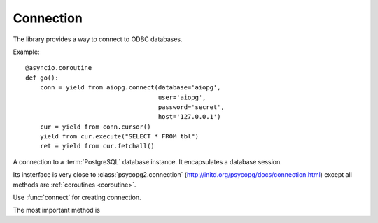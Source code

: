 Connection
==========

The library provides a way to connect to ODBC databases.

Example::

  @asyncio.coroutine
  def go():
      conn = yield from aiopg.connect(database='aiopg',
                                      user='aiopg',
                                      password='secret',
                                      host='127.0.0.1')
      cur = yield from conn.cursor()
      yield from cur.execute("SELECT * FROM tbl")
      ret = yield from cur.fetchall()


.. function:: connect(dsn=None, *, loop=None, timeout=60.0, \
                      enable_json=True, enable_hstore=True, echo=False, \
                      **kwargs)

   A :ref:`coroutine <coroutine>` that connects to PostgreSQL.

   The function accepts all parameters that :func:`psycopg2.connect`
   does plus optional keyword-only *loop* and *timeout* parameters.

   :param loop: asyncio event loop instance or ``None`` for default one.

   :param float timeout: default timeout (in seconds) for connection operations.

                         60 secs by default.

   :param bool enable_json: enable json column types for connection.

                         ``True`` by default.

   :param bool enable_hstore: try to enable hstore column types for connection.

                         ``True`` by default.

                         For using HSTORE columns extension should be
                         installed in database first::

                             CREATE EXTENSION HSTORE

   :param bool echo: log executed SQL statement (``False`` by default).

   :returns: :class:`Connection` instance.


.. class:: Connection

   A connection to a :term:`PostgreSQL` database instance. It encapsulates a
   database session.

   Its insterface is very close to :class:`psycopg2.connection`
   (http://initd.org/psycopg/docs/connection.html) except all methods
   are :ref:`coroutines <coroutine>`.

   Use :func:`connect` for creating connection.

   The most important method is

   .. method:: cursor(name=None, cursor_factory=None, \
               scrollable=None, withhold=False, *, timeout=None)

      A :ref:`coroutine <coroutine>` that creates a new cursor object
      using the connection.

      The only *cursor_factory* can be specified, all other
      parameters are not supported by :term:`psycopg2` in
      asynchronous mode yet.

      The *cursor_factory* argument can be used to create
      non-standard cursors. The argument must be a subclass of
      `psycopg2.extensions.cursor`. See :ref:`subclassing-cursor` for
      details. A default factory for the connection can also be
      specified using the :attr:`Connection.cursor_factory` attribute.

      *timeout* is a timeout for returned cursor instance if
      parameter is not `None`.

      *name*, *scrollable* and *withhold* parameters are not supported
      by :term:`psycopg2` in asynchronous mode.

      :returns: :class:`Cursor` instance.

   .. method:: close()

      Immediatelly close the connection.

      Close the connection now (rather than whenever `del` is executed).
      The connection will be unusable from this point forward; an
      `psycopg2.InterfaceError` will be raised if any operation is
      attempted with the connection.  The same applies to all cursor objects
      trying to use the connection.  Note that closing a connection without
      committing the changes first will cause any pending change to be
      discarded as if a ``ROLLBACK`` was performed.

      .. versionchanged:: 0.5

         :meth:`close` is regular function now.  For sake of backward
         compatibility the method returns :class:`asyncio.Future`
         instance with result already set to ``None`` (you still can
         use ``yield from conn.close()`` construction.

   .. attribute:: closed

      The readonly property that returns ``True`` if connections is closed.

   .. attribute:: echo

      Return *echo mode* status. Log all executed queries to logger
      named ``aiopg`` if ``True``

   .. attribute:: raw

      The readonly property that underlying
      :class:`psycopg2.connection` instance.

